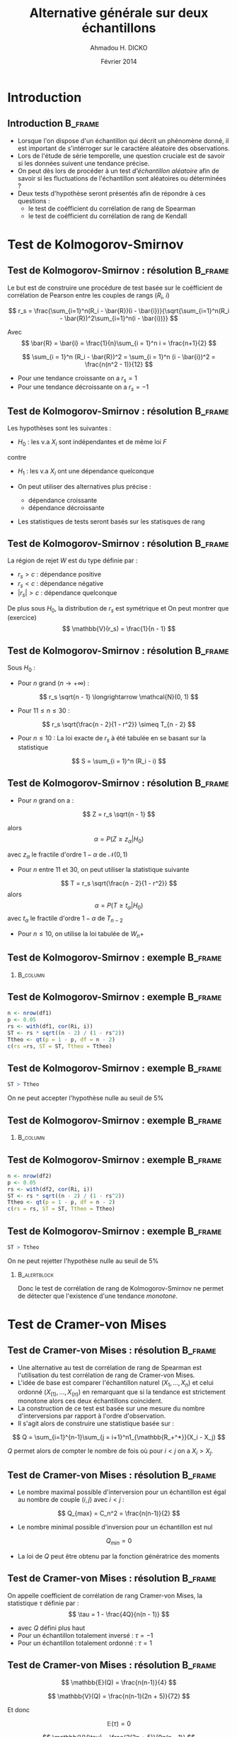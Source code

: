 #+TITLE: Alternative générale sur deux échantillons
#+AUTHOR: Ahmadou H. DICKO
#+DATE: Février 2014
#+startup: beamer
#+LATEX_CLASS: beamer
#+LATEX_CLASS_OPTIONS: [xetex, bigger]
#+LATEX_HEADER: \usepackage{minted}
#+LATEX_HEADER: \usepackage{fancyvrb}
#+LATEX_HEADER: \definecolor{newgray}{rgb}{0.95, 0.95, 0.95}
#+LATEX_HEADER: \newminted{r}{fontsize=\small, bgcolor=newgray}
#+LATEX_HEADER: \DefineVerbatimEnvironment{verbatim}{Verbatim}{fontsize=\small, label=R output, frame=lines, labelposition=topline}
#+LATEX_HEADER: \setmainfont[Mapping=tex-text,Ligatures=Common]{Minion Pro}
#+LATEX_HEADER: \setsansfont[Mapping=tex-text,Ligatures=Common]{Myriad Pro}
#+LATEX_HEADER: \setmathfont[Scale=MatchLowercase]{Minion Pro}
#+LATEX_HEADER: \setmonofont[Scale=0.75]{Source Code Pro}
#+LATEX_HEADER: \institute[ENSAE]{ENSAE}
#+COLUMNS: %40ITEM %10BEAMER_env(Env) %9BEAMER_envargs(Env Args) %4BEAMER_col(Col) %10BEAMER_extra(Extra)
#+BEAMER_THEME: Boadilla
#+BEAMER_COLOR_THEME: orchid
#+BEAMER_HEADER: \setbeamertemplate{navigation symbols}{}
#+PROPERTY: session *R*
#+PROPERTY: cache yes 
#+PROPERTY: exports both
#+PROPERTY: tangle yes
#+PROPERTY: results output graphics
#+OPTIONS: toc:nil H:2

#+LATEX:\selectlanguage{frenchb}
#+LATEX:\begin{frame}[t]{Plan}
#+LATEX:\tableofcontents
#+LATEX:\end{frame}

* Introduction
#+begin_src R :exports none :results silent :session
  library(Cairo)
  mainfont <- "Minion Pro"
  CairoFonts(regular = paste(mainfont, "style=Regular", sep=":"),
             bold = paste(mainfont, "style=Bold", sep=":"),
             italic = paste(mainfont, "style=Italic", sep=":"),
             bolditalic = paste(mainfont, "style=Bold Italic,BoldItalic", sep=":"))
  pdf <- CairoPDF
  options(prompt = "> ")
#+end_src
  
** Introduction							    :B_frame:
   :PROPERTIES:
   :BEAMER_env: frame
   :END:
- Lorsque l'on dispose d'un échantillon qui décrit un phénomène donné, il est 
  important de s'intérroger sur le caractère aléatoire des observations.
- Lors de l'étude de série temporelle, une question cruciale est de savoir si les données
  suivent une tendance précise.
- On peut dès lors de procéder à un test /d'échantillon aléatoire/ afin de savoir
  si les fluctuations de l'échantillon sont aléatoires ou déterminées ?
- Deux tests d'hypothèse seront présentés afin de répondre à ces questions :
  - le test de coéfficient du corrélation de rang de Spearman
  - le test de coéfficient du corrélation de rang de Kendall

* Test de Kolmogorov-Smirnov
#+LATEX:\begin{frame}{Plan}
#+LATEX:\tableofcontents[currentsection]
#+LATEX:\end{frame}
** Test de Kolmogorov-Smirnov : résolution 		    :B_frame:
   :PROPERTIES:
   :BEAMER_env: frame
   :END:
Le but est de construire une procédure de test basée sur le coéfficient
de corrélation de Pearson entre les couples de rangs ($R_i$, $i$)

\[
r_s = \frac{\sum_{i=1}^n(R_i - \bar{R})(i - \bar{i})}{\sqrt{\sum_{i=1}^n(R_i - \bar{R})^2\sum_{i=1}^n(i - \bar{i})}}
\]

Avec
\[
\bar{R} = \bar{i} = \frac{1}{n}\sum_{i = 1}^n i = \frac{n+1}{2} 
\]

\[
\sum_{i = 1}^n (R_i - \bar{R})^2 = \sum_{i = 1}^n (i - \bar{i})^2 = \frac{n(n^2 - 1)}{12}
\]

- Pour une tendance croissante on a $r_s = 1$
- Pour une tendance décroissante on a $r_s = -1$

** Test de Kolmogorov-Smirnov : résolution 		    :B_frame:
   :PROPERTIES:
   :BEAMER_env: frame
   :END:
Les hypothèses sont les suivantes :
- $H_0$ : les v.a $X_i$ sont indépendantes et de même loi $F$
contre
- $H_1$ : les v.a $X_i$ ont une dépendance quelconque

- On peut utiliser des alternatives plus précise :
  - dépendance croissante
  - dépendance décroissante
- Les statistiques de tests seront basés sur les statisques de rang

** Test de Kolmogorov-Smirnov : résolution 		    :B_frame:
   :PROPERTIES:
   :BEAMER_env: frame
   :END:
La région de rejet $W$ est du type définie par :
- ${r_s > c}$ : dépendance positive
- ${r_s < c}$ : dépendance négative
- ${|r_s| > c}$ : dépendance quelconque

De plus sous $H_0$, la distribution de $r_s$ est symétrique et
On peut montrer que (exercice)
\[
\mathbb{V}(r_s) = \frac{1}{n - 1}
\]

** Test de Kolmogorov-Smirnov : résolution 		    :B_frame:
   :PROPERTIES:
   :BEAMER_env: frame
   :BEAMER_OPT: t
   :END:
Sous $H_0$ : 
- Pour $n$ grand ($n \longrightarrow +\infty$) : 
\[
r_s \sqrt{n - 1} \longrightarrow \mathcal{N}(0, 1)
\]

- Pour $11 \leq n \leq 30$ : 

\[
r_s \sqrt{\frac{n - 2}{1 - r^2}} \simeq T_{n - 2}
\]

- Pour $n \leq 10$ :
  La loi exacte de $r_s$ à été tabulée en se basant sur la statistique
\[
S = \sum_{i = 1}^n (R_i - i)
\]
     
** Test de Kolmogorov-Smirnov : résolution 		    :B_frame:
   :PROPERTIES:
   :BEAMER_env: frame
   :BEAMER_OPT: t
   :END:
- Pour $n$ grand on a :
\[
Z = r_s \sqrt{n - 1}
\]

alors
\[
\alpha = P(Z \geq z_{\alpha} | H_0)
\]

avec $z_{\alpha}$ le fractile d'ordre $1 - \alpha$ de $\mathcal{N}(0, 1)$

- Pour $n$ entre $11$ et $30$, on peut utiliser la statistique suivante
\[
T = r_s \sqrt{\frac{n - 2}{1 - r^2}}
\]
alors
\[
\alpha = P(T \geq t_{\alpha} | H_0)
\]
avec $t_{\alpha}$ le fractile d'ordre $1 - \alpha$ de $T_{n-2}$


- Pour $n \leq  10$, on utilise la loi tabulée de $W_n+$ 

** Test de Kolmogorov-Smirnov : exemple 			    :B_frame:
   :PROPERTIES:
   :BEAMER_env: frame
   :BEAMER_OPT: t
   :END:

#+begin_src R :exports results 
  df1 <- read.csv("../data/course3-data-0.csv") 
str(df1 <-  transform(df1, i = seq_along(ozone), Ri = rank(ozone)))
#+end_src

*** 								   :B_column:
    :PROPERTIES:
    :BEAMER_env: column
    :BEAMER_col: 0.7
    :END:
#+begin_src R :exports results :results graphics :file ../figures/course3-rank-1.pdf :height 4 
  plot(ozone ~ heure, data = df1, pch = 19, cex = 0.3, type = "o", lwd
  = 0.3, las = 1)
  
#+end_src

** Test de Kolmogorov-Smirnov : exemple 			    :B_frame:
   :PROPERTIES:
   :BEAMER_env: frame
   :END:

#+begin_src R :exports both
  n <- nrow(df1)
  p <- 0.05
  rs <- with(df1, cor(Ri, i))
  ST <- rs * sqrt((n - 2) / (1 - rs^2))
  Ttheo <- qt(p = 1 - p, df = n - 2)
  c(rs =rs, ST = ST, Ttheo = Ttheo)
#+end_src

** Test de Kolmogorov-Smirnov : exemple 			    :B_frame:
   :PROPERTIES:
   :BEAMER_env: frame
   :END:

#+begin_src R :exports both
  ST > Ttheo
#+end_src

On ne peut accepter l'hypothèse nulle au seuil de 5%
    
** Test de Kolmogorov-Smirnov : exemple 			    :B_frame:
   :PROPERTIES:
   :BEAMER_env: frame
   :BEAMER_OPT: t
   :END:
   
#+begin_src R :exports results 
  df2 <- read.csv("../data/course3-data-1.csv") 
str(df2 <- transform(df2, i = seq_along(x), Ri = rank(x)))
#+end_src

*** 								   :B_column:
    :PROPERTIES:
    :BEAMER_env: column
    :BEAMER_col: 0.75   
    :END:
#+begin_src R :exports results :results graphics :file ../figures/course3-rank-2.pdf :height 4
  plot(x ~ i, data = df2, pch = 19, cex = 0.3, type = "o", lwd = 0.3, las = 1)
#+end_src

** Test de Kolmogorov-Smirnov : exemple 			    :B_frame:
   :PROPERTIES:
   :BEAMER_env: frame
   :END:

#+begin_src R :exports both
  n <- nrow(df2)
  p <- 0.05
  rs <- with(df2, cor(Ri, i))
  ST <- rs * sqrt((n - 2) / (1 - rs^2))
  Ttheo <- qt(p = 1 - p, df = n - 2)
  c(rs = rs, ST = ST, Ttheo = Ttheo)
#+end_src

** Test de Kolmogorov-Smirnov : exemple 			    :B_frame:
   :PROPERTIES:
   :BEAMER_env: frame
   :END:

#+begin_src R :exports both
  ST > Ttheo
#+end_src

On ne peut rejetter l'hypothèse nulle au seuil de 5%

*** 							       :B_alertblock:
    :PROPERTIES:
    :BEAMER_env: alertblock
    :END:
Donc le test de corrélation de rang de Kolmogorov-Smirnov ne permet de détecter que l'existence
 d'une tendance /monotone/.

* Test de Cramer-von Mises
#+LATEX:\begin{frame}{Plan}
#+LATEX:\tableofcontents[currentsection]
#+LATEX:\end{frame}
** Test de Cramer-von Mises : résolution 			    :B_frame:
   :PROPERTIES:
   :BEAMER_env: frame
   :END:
    
- Une alternative au test de corrélation de rang de Spearman est l'utilisation
  du test corrélation de rang de Cramer-von Mises.
-  L'idée de base est comparer l'échantillon naturel $(X_1, ..., X_n)$ et celui
   ordonné $(X_{(1)}, ..., X_{(n)})$ en remarquant que si la tendance est strictement monotone
   alors ces deux échantillons coincident.
- La construction de ce test est basée sur une mesure du nombre d'interversions par
  rapport à l'ordre d'observation.
- Il s'agit alors de construire une statistique basée sur : 

\[
Q = \sum_{i=1}^{n-1}\sum_{j = i+1}^n1_{\mathbb{R_+^*}}(X_i - X_j)
\]

$Q$ permet alors de compter le nombre de fois où pour $i < j$ on a $X_i > X_j$.

** Test de Cramer-von Mises : résolution 			    :B_frame:
   :PROPERTIES:
   :BEAMER_env: frame
   :BEAMER_OPT: t      
   :END: 
- Le nombre maximal possible d'interversion pour un échantillon est égal au nombre 
  de couple $(i, j)$ avec $i < j$ :    
\[
Q_{max} = C_n^2 = \frac{n(n-1)}{2}
\]

- Le nombre minimal possible d'inversion pour un échantillon est nul  
\[
Q_{min} = 0
\]

- La loi de $Q$ peut être obtenu par la fonction génératrice des moments

** Test de Cramer-von Mises : résolution 			    :B_frame:
   :PROPERTIES:
   :BEAMER_env: frame
   :END:

On appelle coefficient de corrélation de rang Cramer-von Mises, la
statistique $\tau$ définie par :
\[
\tau = 1 - \frac{4Q}{n(n - 1)}
\]

- avec $Q$ défini plus haut
- Pour un échantillon totalement inversé : $\tau = -1$
- Pour un échantillon totalement ordonné : $\tau = 1$

** Test de Cramer-von Mises : résolution 			    :B_frame:
   :PROPERTIES:
   :BEAMER_env: frame
   :BEAMER_OPT: t      
   :END: 
\[
\mathbb{E}(Q) = \frac{n(n-1)}{4}
\]

\[
\mathbb{V}(Q) = \frac{n(n-1)(2n + 5)}{72}
\]

Et donc

\[
\mathbb{E}(\tau) = 0
\]

\[
\mathbb{V}(\tau) = \frac{2(2n + 5)}{9n(n - 1)}
\]

** Test de Cramer-von Mises : résolution 			    :B_frame:
   :PROPERTIES:
   :BEAMER_env: frame
   :BEAMER_OPT: t
   :END:

Sous $H_0$ et pour $n$ grand, la région de rejet est :
-  $\displaystyle {\tau > z_1 \sqrt(\frac{2(2n + 5)}{9n(n - 1)})}$ : dépendance positive
-  $\displaystyle {\tau < z_2 \sqrt(\frac{2(2n + 5)}{9n(n - 1)})}$ : dépendance négative
-  $\displaystyle {|\tau| > z \sqrt(\frac{2(2n + 5)}{9n(n - 1)})}$ : dépendance quelconque

$z$, $z_1$, $z_2$ sont les quantiles de loi normale centrée réduite et dépendent de du niveau du test
et son caractère (unilatéral, bilatéral)

** Test de Cramer-von Mises : résolution 			    :B_frame:
   :PROPERTIES:
   :BEAMER_env: frame
   :BEAMER_OPT: t      
   :END: 
Soit 

\[
Q^{'} = \sum_{i=1}^{n-1}\sum_{j = i+1}^n1_{\mathbb{R_+^*}}(X_j - X_i)
\]

Pour $n \leq 10$, on peut montrer (exercice) que 

\[
\tau = \frac{S}{C_n^2}
\]

avec 

\[
S = Q - Q^{'}
\]

** Test de Cramer-von Mises : résolution 		            :B_frame:
   :PROPERTIES:
   :BEAMER_env: frame
   :BEAMER_OPT: t
   :END:
Sous $H_0$, la loi de $S$ est tabulée donc ont peut définir les 
région de rejet suivante pour $n \leq 10$ : 
- ${S > s_1}$ : dépendance positive
- ${S < s_2}$ : dépendance négative
- ${|S| > s}$ : dépendance quelconque

$s$, $s_1$, $s_2$ son issue de la loi de $S$ tabulée et dépendent de du niveau du test
  et son caractère (unilatéral, bilatéral)

** Test de Cramer-von Mises : exemple 			    :B_frame:
   :PROPERTIES:
   :BEAMER_env: frame
   :END:

#+begin_src R -i :exports both 
  Q <- function(x) {
      n <- length(x)
      res <- numeric()
      for (i in seq(n - 1)) {
          for (j in (i-1):n) {
              res <- c(res, sum((x[i] - x[j]) > 0))
          }
      }
      sum(res)
  }
  x <- c(5, 7, 4, 8, 10, 2)
  Q(x)
  
#+end_src
   
** Test de Cramer-von Mises : exemple 			    :B_frame:
   :PROPERTIES:
   :BEAMER_env: frame
   :END:

#+begin_src R :exports both
  n <- nrow(df1)
  p <- 0.05 
  tau <- 1 - 4 * Q(df1$ozone) / (n * (n - 1))
  Ttheo <- qnorm(p = 1 - p/2) * sqrt((2 * (2 * n + 5)) / (9 * n * (n - 1)))
  c(tau = tau, Ttheo = Ttheo)
  
#+end_src

** Test de Cramer-von Mises : exemple 			    :B_frame:
   :PROPERTIES:
   :BEAMER_env: frame
   :END:

#+begin_src R :exports both
  abs(tau) > Ttheo
#+end_src

On ne peut accepter l'hypothèse nulle au seuil de 5%
    
** Test de Cramer-von Mises : exemple 			    :B_frame:
   :PROPERTIES:
   :BEAMER_env: frame
   :END:

#+begin_src R :exports both
  n <- nrow(df2)
  p <- 0.05
  tau <- 1 - 4 * Q(df2$x) / (n * (n - 1))
  Ttheo <- qnorm(p = 1 - p/2) * sqrt((2 * (2 * n + 5)) / (9 * n * (n - 1)))
  c(tau = tau, Ttheo = Ttheo)
#+end_src

** Test de Cramer-von Mises : exemple 			    :B_frame:
   :PROPERTIES:
   :BEAMER_env: frame
   :END:

#+begin_src R :exports both
  abs(tau) > Ttheo
#+end_src

On ne peut rejetter l'hypothèse nulle au seuil de 5%

*** 							       :B_alertblock:
    :PROPERTIES:
    :BEAMER_env: alertblock
    :END:
Comme le test de corrélation de Spearman, le test de corrélation de rang de Cramer-von Mises
 ne permet de détecter que l'existence d'une tendance /monotone/.

